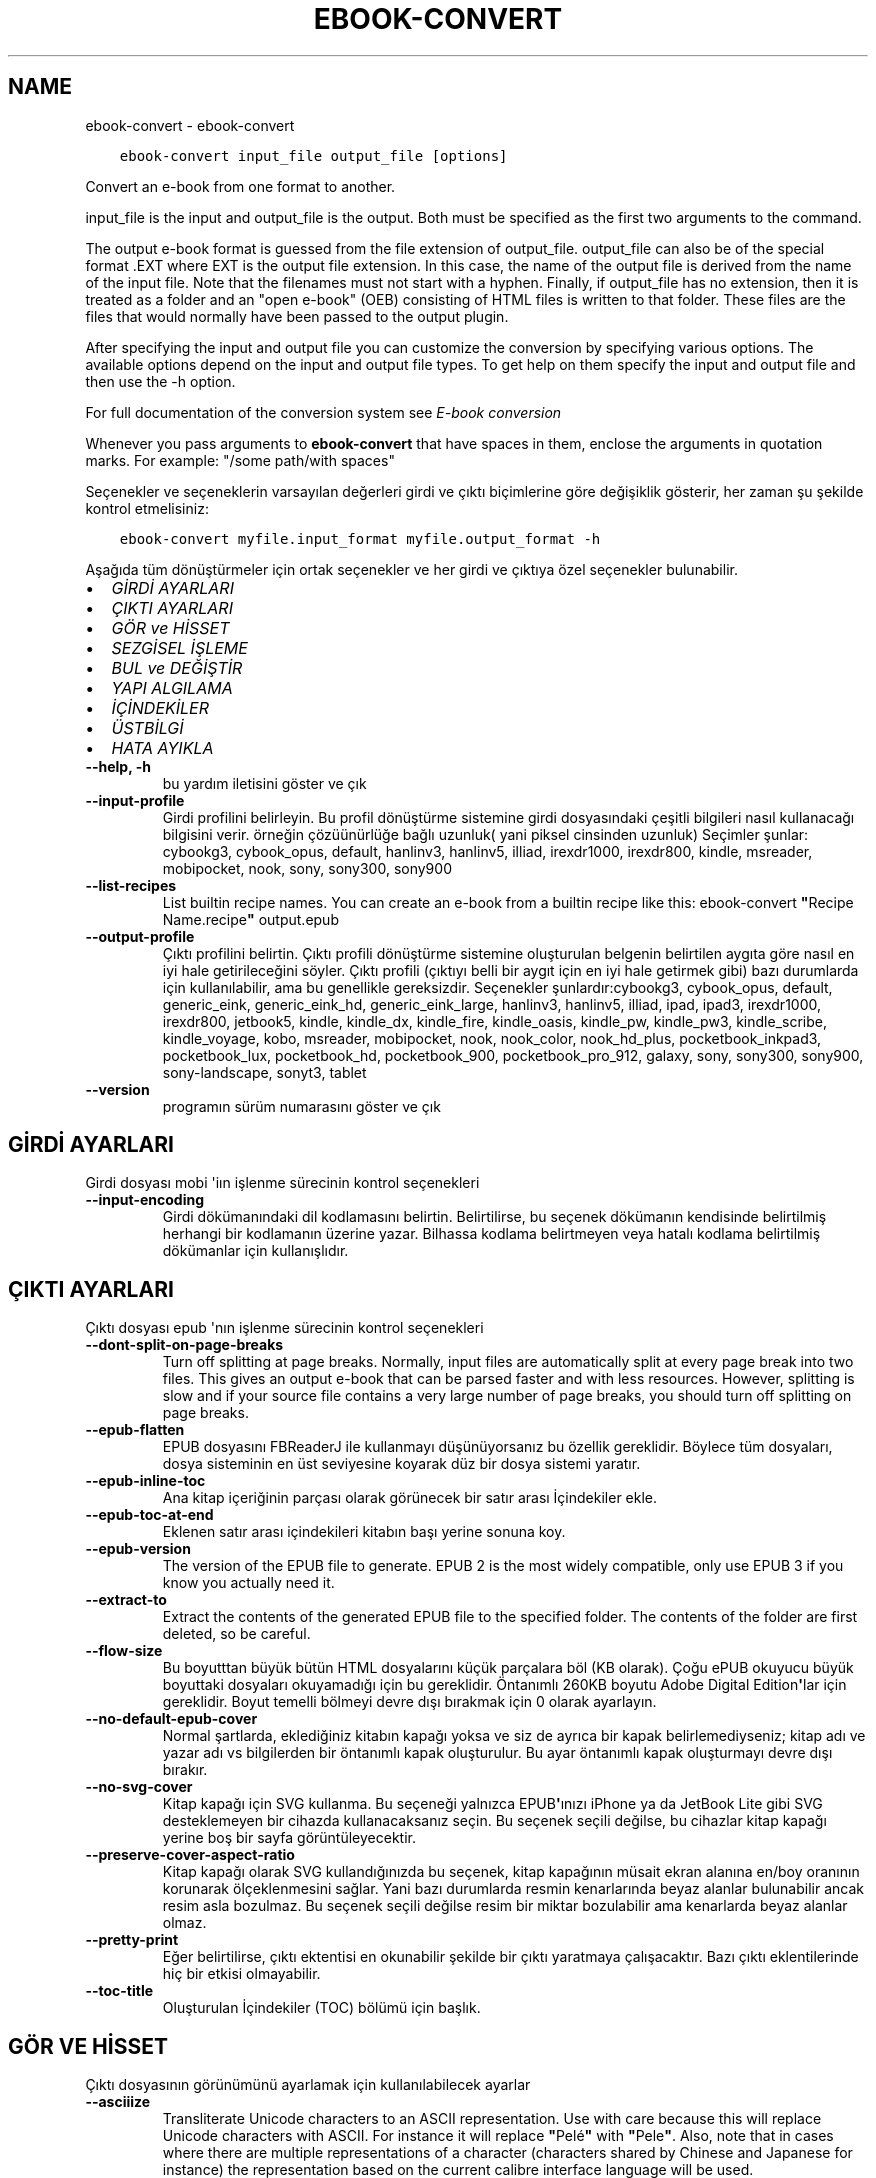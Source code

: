 .\" Man page generated from reStructuredText.
.
.
.nr rst2man-indent-level 0
.
.de1 rstReportMargin
\\$1 \\n[an-margin]
level \\n[rst2man-indent-level]
level margin: \\n[rst2man-indent\\n[rst2man-indent-level]]
-
\\n[rst2man-indent0]
\\n[rst2man-indent1]
\\n[rst2man-indent2]
..
.de1 INDENT
.\" .rstReportMargin pre:
. RS \\$1
. nr rst2man-indent\\n[rst2man-indent-level] \\n[an-margin]
. nr rst2man-indent-level +1
.\" .rstReportMargin post:
..
.de UNINDENT
. RE
.\" indent \\n[an-margin]
.\" old: \\n[rst2man-indent\\n[rst2man-indent-level]]
.nr rst2man-indent-level -1
.\" new: \\n[rst2man-indent\\n[rst2man-indent-level]]
.in \\n[rst2man-indent\\n[rst2man-indent-level]]u
..
.TH "EBOOK-CONVERT" "1" "Şubat 17, 2023" "6.13.0" "calibre"
.SH NAME
ebook-convert \- ebook-convert
.INDENT 0.0
.INDENT 3.5
.sp
.nf
.ft C
ebook\-convert input_file output_file [options]
.ft P
.fi
.UNINDENT
.UNINDENT
.sp
Convert an e\-book from one format to another.
.sp
input_file is the input and output_file is the output. Both must be specified as the first two arguments to the command.
.sp
The output e\-book format is guessed from the file extension of output_file. output_file can also be of the special format .EXT where EXT is the output file extension. In this case, the name of the output file is derived from the name of the input file. Note that the filenames must not start with a hyphen. Finally, if output_file has no extension, then it is treated as a folder and an \(dqopen e\-book\(dq (OEB) consisting of HTML files is written to that folder. These files are the files that would normally have been passed to the output plugin.
.sp
After specifying the input and output file you can customize the conversion by specifying various options. The available options depend on the input and output file types. To get help on them specify the input and output file and then use the \-h option.
.sp
For full documentation of the conversion system see
\fI\%E\-book conversion\fP
.sp
Whenever you pass arguments to \fBebook\-convert\fP that have spaces in them, enclose the arguments in quotation marks. For example: \(dq/some path/with spaces\(dq
.sp
Seçenekler ve seçeneklerin varsayılan değerleri girdi ve çıktı biçimlerine göre
değişiklik gösterir, her zaman şu şekilde kontrol etmelisiniz:
.INDENT 0.0
.INDENT 3.5
.sp
.nf
.ft C
ebook\-convert myfile.input_format myfile.output_format \-h
.ft P
.fi
.UNINDENT
.UNINDENT
.sp
Aşağıda tüm dönüştürmeler için ortak seçenekler ve her girdi ve çıktıya özel
seçenekler bulunabilir.
.INDENT 0.0
.IP \(bu 2
\fI\%GİRDİ AYARLARI\fP
.IP \(bu 2
\fI\%ÇIKTI AYARLARI\fP
.IP \(bu 2
\fI\%GÖR ve HİSSET\fP
.IP \(bu 2
\fI\%SEZGİSEL İŞLEME\fP
.IP \(bu 2
\fI\%BUL ve DEĞİŞTİR\fP
.IP \(bu 2
\fI\%YAPI ALGILAMA\fP
.IP \(bu 2
\fI\%İÇİNDEKİLER\fP
.IP \(bu 2
\fI\%ÜSTBİLGİ\fP
.IP \(bu 2
\fI\%HATA AYIKLA\fP
.UNINDENT
.INDENT 0.0
.TP
.B \-\-help, \-h
bu yardım iletisini göster ve çık
.UNINDENT
.INDENT 0.0
.TP
.B \-\-input\-profile
Girdi profilini belirleyin. Bu profil dönüştürme sistemine girdi dosyasındaki çeşitli bilgileri nasıl kullanacağı bilgisini verir. örneğin çözüünürlüğe bağlı uzunluk( yani piksel cinsinden uzunluk) Seçimler şunlar: cybookg3, cybook_opus, default, hanlinv3, hanlinv5, illiad, irexdr1000, irexdr800, kindle, msreader, mobipocket, nook, sony, sony300, sony900
.UNINDENT
.INDENT 0.0
.TP
.B \-\-list\-recipes
List builtin recipe names. You can create an e\-book from a builtin recipe like this: ebook\-convert \fB\(dq\fPRecipe Name.recipe\fB\(dq\fP output.epub
.UNINDENT
.INDENT 0.0
.TP
.B \-\-output\-profile
Çıktı profilini belirtin. Çıktı profili dönüştürme sistemine oluşturulan belgenin belirtilen aygıta göre nasıl en iyi hale getirileceğini söyler. Çıktı profili (çıktıyı belli bir aygıt için en iyi hale getirmek gibi) bazı durumlarda  için kullanılabilir, ama bu genellikle gereksizdir. Seçenekler şunlardır:cybookg3, cybook_opus, default, generic_eink, generic_eink_hd, generic_eink_large, hanlinv3, hanlinv5, illiad, ipad, ipad3, irexdr1000, irexdr800, jetbook5, kindle, kindle_dx, kindle_fire, kindle_oasis, kindle_pw, kindle_pw3, kindle_scribe, kindle_voyage, kobo, msreader, mobipocket, nook, nook_color, nook_hd_plus, pocketbook_inkpad3, pocketbook_lux, pocketbook_hd, pocketbook_900, pocketbook_pro_912, galaxy, sony, sony300, sony900, sony\-landscape, sonyt3, tablet
.UNINDENT
.INDENT 0.0
.TP
.B \-\-version
programın sürüm numarasını göster ve çık
.UNINDENT
.SH GİRDİ AYARLARI
.sp
Girdi dosyası mobi \(aqiın işlenme sürecinin kontrol seçenekleri
.INDENT 0.0
.TP
.B \-\-input\-encoding
Girdi dökümanındaki dil kodlamasını belirtin. Belirtilirse, bu seçenek dökümanın kendisinde belirtilmiş herhangi bir kodlamanın üzerine yazar. Bilhassa kodlama belirtmeyen veya hatalı kodlama belirtilmiş dökümanlar için kullanışlıdır.
.UNINDENT
.SH ÇIKTI AYARLARI
.sp
Çıktı dosyası epub \(aqnın işlenme sürecinin kontrol seçenekleri
.INDENT 0.0
.TP
.B \-\-dont\-split\-on\-page\-breaks
Turn off splitting at page breaks. Normally, input files are automatically split at every page break into two files. This gives an output e\-book that can be parsed faster and with less resources. However, splitting is slow and if your source file contains a very large number of page breaks, you should turn off splitting on page breaks.
.UNINDENT
.INDENT 0.0
.TP
.B \-\-epub\-flatten
EPUB dosyasını FBReaderJ ile kullanmayı düşünüyorsanız bu özellik gereklidir. Böylece tüm dosyaları, dosya sisteminin en üst seviyesine koyarak düz bir dosya sistemi yaratır.
.UNINDENT
.INDENT 0.0
.TP
.B \-\-epub\-inline\-toc
Ana kitap içeriğinin parçası olarak görünecek bir satır arası İçindekiler ekle.
.UNINDENT
.INDENT 0.0
.TP
.B \-\-epub\-toc\-at\-end
Eklenen satır arası içindekileri kitabın başı yerine sonuna koy.
.UNINDENT
.INDENT 0.0
.TP
.B \-\-epub\-version
The version of the EPUB file to generate. EPUB 2 is the most widely compatible, only use EPUB 3 if you know you actually need it.
.UNINDENT
.INDENT 0.0
.TP
.B \-\-extract\-to
Extract the contents of the generated EPUB file to the specified folder. The contents of the folder are first deleted, so be careful.
.UNINDENT
.INDENT 0.0
.TP
.B \-\-flow\-size
Bu boyutttan büyük bütün HTML dosyalarını küçük parçalara böl (KB olarak). Çoğu ePUB okuyucu büyük boyuttaki dosyaları okuyamadığı için bu gereklidir.  Öntanımlı 260KB boyutu Adobe Digital Edition\fB\(aq\fPlar için gereklidir. Boyut temelli bölmeyi devre dışı bırakmak için 0 olarak ayarlayın.
.UNINDENT
.INDENT 0.0
.TP
.B \-\-no\-default\-epub\-cover
Normal şartlarda, eklediğiniz kitabın kapağı yoksa ve siz de ayrıca bir kapak belirlemediyseniz; kitap adı ve yazar adı vs bilgilerden bir öntanımlı kapak oluşturulur. Bu ayar öntanımlı kapak oluşturmayı devre dışı bırakır.
.UNINDENT
.INDENT 0.0
.TP
.B \-\-no\-svg\-cover
Kitap kapağı için SVG kullanma. Bu seçeneği yalnızca EPUB\fB\(aq\fPınızı iPhone ya da JetBook Lite gibi SVG desteklemeyen bir cihazda kullanacaksanız seçin. Bu seçenek seçili değilse, bu cihazlar kitap kapağı yerine boş bir sayfa görüntüleyecektir.
.UNINDENT
.INDENT 0.0
.TP
.B \-\-preserve\-cover\-aspect\-ratio
Kitap kapağı olarak SVG kullandığınızda bu seçenek, kitap kapağının müsait ekran alanına en/boy oranının korunarak ölçeklenmesini sağlar. Yani bazı durumlarda resmin kenarlarında beyaz alanlar bulunabilir ancak resim asla bozulmaz. Bu seçenek seçili değilse resim bir miktar bozulabilir ama kenarlarda beyaz alanlar olmaz.
.UNINDENT
.INDENT 0.0
.TP
.B \-\-pretty\-print
Eğer belirtilirse, çıktı ektentisi en okunabilir şekilde bir çıktı yaratmaya çalışacaktır. Bazı çıktı eklentilerinde hiç bir etkisi olmayabilir.
.UNINDENT
.INDENT 0.0
.TP
.B \-\-toc\-title
Oluşturulan İçindekiler (TOC) bölümü için başlık.
.UNINDENT
.SH GÖR VE HİSSET
.sp
Çıktı dosyasının görünümünü ayarlamak için kullanılabilecek ayarlar
.INDENT 0.0
.TP
.B \-\-asciiize
Transliterate Unicode characters to an ASCII representation. Use with care because this will replace Unicode characters with ASCII. For instance it will replace \fB\(dq\fPPelé\fB\(dq\fP with \fB\(dq\fPPele\fB\(dq\fP\&. Also, note that in cases where there are multiple representations of a character (characters shared by Chinese and Japanese for instance) the representation based on the current calibre interface language will be used.
.UNINDENT
.INDENT 0.0
.TP
.B \-\-base\-font\-size
The base font size in pts. All font sizes in the produced book will be rescaled based on this size. By choosing a larger size you can make the fonts in the output bigger and vice versa. By default, when the value is zero, the base font size is chosen based on the output profile you chose.
.UNINDENT
.INDENT 0.0
.TP
.B \-\-change\-justification
Metnin yaslama ayarlarını değiştir. \fB\(dq\fPleft\fB\(dq\fP değeri tüm çift tarafa da dayalı (justified) yazıyı sola dayalı yapar. \fB\(dq\fPjustify\fB\(dq\fP ise çift tarafa dayalı olmayan yazıları çift tarafa dayalı yapar. \fB\(dq\fPoriginal\fB\(dq\fP değeri ise kaynak dosyadaki değeri korur. Tüm çıktı formatlarının çift tarafa dayalı formatı desteklemediiğini unutmayın.
.UNINDENT
.INDENT 0.0
.TP
.B \-\-disable\-font\-rescaling
Tüm yazı tiplerinin yeniden boyutlandırılmasını etkisizleştir.
.UNINDENT
.INDENT 0.0
.TP
.B \-\-embed\-all\-fonts
Henüz gömülmemiş ama girdi belgesinde başvurulan tüm yazı tiplerini göm. Bu sisteminizi yazı tipleri için arar, ve bulursa, bulunanlar gömülür. Gömme yalnızca dönüştürdüğünüz yazı tipi gömülü yazı tiplerini destekliyorsa çalışır, örneğin EPUB, AZW3, DOCX veya PDF. Lütfen bu belgede kullanılan gömülü yazı tiplerini kullanmak için gerekli izinleriniz olduğundan emin olun.
.UNINDENT
.INDENT 0.0
.TP
.B \-\-embed\-font\-family
Belirtilen yazı tipi ailesini kitaba göm. Bu kitap için kullanılan \fB\(dq\fPtemel\fB\(dq\fP yazı tipini belirtir. Girdi belgesi kendi yazı tiplerini belirtmişse, bu temel yazı tipini ezebilir. Filtre biçim bilgisi seçeneğini kullanarak yazı tiplerini girdi belgesinden çıkarabilirsiniz. Yazı tipi gömmenin yalnızca bazı çıktı formatlarında çalıştığını unutmayın, özellikle EPUB, AZW3 ve DOCX.
.UNINDENT
.INDENT 0.0
.TP
.B \-\-expand\-css
By default, calibre will use the shorthand form for various CSS properties such as margin, padding, border, etc. This option will cause it to use the full expanded form instead. Note that CSS is always expanded when generating EPUB files with the output profile set to one of the Nook profiles as the Nook cannot handle shorthand CSS.
.UNINDENT
.INDENT 0.0
.TP
.B \-\-extra\-css
CSS biçim sayfasına veya ham CSS\fB\(aq\fPye olan yol. Bu CSS, kaynak dosyadaki biçim kurallarına eklenecek, bu sayede bu kuralların yerine kullanılabilecektir.
.UNINDENT
.INDENT 0.0
.TP
.B \-\-filter\-css
Tüm CSS biçim kurallarından çıkarılacak CSS özelliklerinin virgülle ayrılmış listesi. Bazı biçim bilgisinin varlığının aygıtınızda üzerine yazılmasını engellediği durumlarda kullanışlıdır. Örneğin: font\-family,color,margin\-left,margin\-right
.UNINDENT
.INDENT 0.0
.TP
.B \-\-font\-size\-mapping
CSS yazı tipi isimlerinden yazı tipi boyutlarına nokta olarak haritalama. Örnek bir ayar şu şekildedir 12,12,14,16,18,20,22,24. Bunlar xx\-small\fB\(aq\fPdan xx\-large\fB\(aq\fPa boyutların haritasıdır, son boyut dev yazı tipleri içindir. Yazı tipi yeniden ölçekleme algoritması bu boyutları kullanarak yazı tiplerini akıllıca yeniden boyutlandırır. Varsayılan seçtiğiniz çıktı profiline göre bir haritalama kullanmaktır.
.UNINDENT
.INDENT 0.0
.TP
.B \-\-insert\-blank\-line
Paragraflar arasına boş satır ekle. Eğer kaynak dosyası paragraf (<p> or <div> etiketlerini) içermiyorsa çalışmaz
.UNINDENT
.INDENT 0.0
.TP
.B \-\-insert\-blank\-line\-size
Eklenen boşlukların yüksekliğini \fB\(dq\fPem\fB\(dq\fP cinsinden ayarlayın. Parağraf arası boşluklar ise buradaki değerin iki katı olarak ayarlanacaktır.
.UNINDENT
.INDENT 0.0
.TP
.B \-\-keep\-ligatures
Girdi belgesinde mevcut olan bağları koru. Bir bağ, ff, fi, fl vs. gibi bir çift karakterin özel olarak gerçeklenmesine denir. Çoğu okuyucu varsayılan yazı tiplerinde bağları desteklemezler, yani doğru gerçeklemeleri beklenmez. Varsayılan olarak, Calibre bir bağı karşılık gelen normal karakter çiftine çevirir. Bu seçenek ise korunmalarını sağlar.
.UNINDENT
.INDENT 0.0
.TP
.B \-\-line\-height
Sayı olarak satır yüksekliği. Ardı ardına gelen satırlar arasındaki boşluğu kontrol eder. Kendi satır yüksekliğini belirlemeyen unsurlara uygulanır. Çoğu durumda minimum satır aralığı tercihi daha kullanışlıdır. Varsayılan olarak herhangi bir satır yüksekliği işlemi yapılmaz.
.UNINDENT
.INDENT 0.0
.TP
.B \-\-linearize\-tables
Bazı kötü dizayn edilmiş dökümanlar sayfadaki metnin düzenlemesini kontrol için tablo kullanırlar. Bu sayfalar dönüştürüldüğünde sıklıkla metin sayfadan ve taşıyor ve başka hatalar çıkıyor. Bu seçenek içeriği tablodan çıkaracak ve onu bildiğimiz şekilde sunacak.
.UNINDENT
.INDENT 0.0
.TP
.B \-\-margin\-bottom
Set the bottom margin in pts. Default is 5.0. Setting this to less than zero will cause no margin to be set (the margin setting in the original document will be preserved). Note: Page oriented formats such as PDF and DOCX have their own margin settings that take precedence.
.UNINDENT
.INDENT 0.0
.TP
.B \-\-margin\-left
Set the left margin in pts. Default is 5.0. Setting this to less than zero will cause no margin to be set (the margin setting in the original document will be preserved). Note: Page oriented formats such as PDF and DOCX have their own margin settings that take precedence.
.UNINDENT
.INDENT 0.0
.TP
.B \-\-margin\-right
Set the right margin in pts. Default is 5.0. Setting this to less than zero will cause no margin to be set (the margin setting in the original document will be preserved). Note: Page oriented formats such as PDF and DOCX have their own margin settings that take precedence.
.UNINDENT
.INDENT 0.0
.TP
.B \-\-margin\-top
Set the top margin in pts. Default is 5.0. Setting this to less than zero will cause no margin to be set (the margin setting in the original document will be preserved). Note: Page oriented formats such as PDF and DOCX have their own margin settings that take precedence.
.UNINDENT
.INDENT 0.0
.TP
.B \-\-minimum\-line\-height
Unsurların hesaplanmış font büyüklüğünün yüzdesi olarak, minimum satır yüksekliği. Calibre bu ayar ile girdi dokümanının ne belirttiğinden bağımsız olarak her unsura bir satır yüksekliği atayacaktır. Devre dışı bırakmak için sıfıra ayarlayın. Varsayılan 120%. Ne yaptığınızı bilmiyorsanız, doğrudan satır yüksekliği belirmek yerine bu ayarı kullanın. Örneğin, bunu 240\fB\(aq\fPa ayarlayarak \fB\(dq\fP2 kat satır aralıklı\fB\(dq\fP metin elde edebilirsiniz.
.UNINDENT
.INDENT 0.0
.TP
.B \-\-remove\-paragraph\-spacing
Paragraflar arası boşlukları kaldır. Ayrıca paragrafların girintilerini 1,5em olarak ayarla. Eğer kaynak dosyası paragraları(<p> or <div> etiketleri) kullanmamışsa boşluk kaldırma çalışmayacaktır.
.UNINDENT
.INDENT 0.0
.TP
.B \-\-remove\-paragraph\-spacing\-indent\-size
Calibre paragraflar arasındaki boş satırları kaldırdığında, paragrafların kolayca ayırt edilebilmesi için otomatik olarak bir paragraf girintisi yapar. Bu seçenek, o girintinin genişliğini (em cinsinden) kontrol eder. Bu değeri negatif olarak ayarlarsanız girdi belgesinde belirlenen paragraf girintisi kullanılır. Yani Calibre paragraf girintisini değiştirmez.
.UNINDENT
.INDENT 0.0
.TP
.B \-\-smarten\-punctuation
Convert plain quotes, dashes and ellipsis to their typographically correct equivalents. For details, see \fI\%https://daringfireball.net/projects/smartypants\fP\&.
.UNINDENT
.INDENT 0.0
.TP
.B \-\-subset\-embedded\-fonts
Tüm gömülü yazı tiplerini alt kümeye al. Gömülü tüm yazı tipleri yalnızca bu belgede kullanılan oymaları içerecek şekilde eksiltilir. Bu yazı tipi dosyalarının boyutunu küçültür. Kullanılmayan oymalara sahip büyük bir yazı tipi kullanıyorsanız faydalıdır.
.UNINDENT
.INDENT 0.0
.TP
.B \-\-transform\-css\-rules
Path to a file containing rules to transform the CSS styles in this book. The easiest way to create such a file is to use the wizard for creating rules in the calibre GUI. Access it in the \fB\(dq\fPLook & feel\->Transform styles\fB\(dq\fP section of the conversion dialog. Once you create the rules, you can use the \fB\(dq\fPExport\fB\(dq\fP button to save them to a file.
.UNINDENT
.INDENT 0.0
.TP
.B \-\-transform\-html\-rules
Path to a file containing rules to transform the HTML in this book. The easiest way to create such a file is to use the wizard for creating rules in the calibre GUI. Access it in the \fB\(dq\fPLook & feel\->Transform HTML\fB\(dq\fP section of the conversion dialog. Once you create the rules, you can use the \fB\(dq\fPExport\fB\(dq\fP button to save them to a file.
.UNINDENT
.INDENT 0.0
.TP
.B \-\-unsmarten\-punctuation
Süslü tırnak, tire ve üç nokta işaretlerini düz versiyonlarına çevir.
.UNINDENT
.SH SEZGİSEL İŞLEME
.sp
Genel tanımlı motifleri kullanarak dökümanın yazılarını ve yapısını değiştirin. Default olarak pasif durumdadır. Aktifleştirmek için \-\-enable\-heuristics kullanın.  Komutları tek tek pasifleştirmek için  \-\-disable\-* ayarını kullanabilirsiniz.
.INDENT 0.0
.TP
.B \-\-disable\-dehyphenate
Belgedeki tirelenmiş kelimeleri analiz et.  Belge tirelerin kalması veya gitmesi gerekliliğini belirlemek için sözlük olarak kullanılır.
.UNINDENT
.INDENT 0.0
.TP
.B \-\-disable\-delete\-blank\-paragraphs
Eğer tüm paragraflar arasında boş paragraflar varsa dökümandan bunları çıkar
.UNINDENT
.INDENT 0.0
.TP
.B \-\-disable\-fix\-indents
Birden çok kesintisiz boşluk girdilerinden oluşan girintiyi CSS girintilerine çevir.
.UNINDENT
.INDENT 0.0
.TP
.B \-\-disable\-format\-scene\-breaks
Sola dayalı sahne bitiş işaretçileri ortalanır. Birden çok boş satır kullanan yumuşak sahne kesicileri yatay kurallarla değiştir.
.UNINDENT
.INDENT 0.0
.TP
.B \-\-disable\-italicize\-common\-cases
İtalik olacak ortak kelimelere ve modellere bak, ve bunları italikleştir.
.UNINDENT
.INDENT 0.0
.TP
.B \-\-disable\-markup\-chapter\-headings
Biçimlendirilmemiş bölüm başlıklarını ve altbaşlıklarını algıla. Onları h2 ve h3 etiketlerine çevir. Bu ayar içindekiler yaratmayacak ama oluşturulurken yapı algılama ile bağlantılı kullanılabilecek.
.UNINDENT
.INDENT 0.0
.TP
.B \-\-disable\-renumber\-headings
Ardarda gelen <h1> veya <h2> etiketleri olup olmadığına bakar. Etiketler bölüm başlıklarının ortasında parçalanmanın önüne geçmek için yeniden numaralandırılır.
.UNINDENT
.INDENT 0.0
.TP
.B \-\-disable\-unwrap\-lines
Noktalama işaretleri ve diğer biçim işaretlerini kullanırken satırları bölme
.UNINDENT
.INDENT 0.0
.TP
.B \-\-enable\-heuristics
Heuristic işlemeyi etkinleştir. Bu seçenek gerçekleşecek herhangi bir heurostic işleme için ayarlanmalıdır.
.UNINDENT
.INDENT 0.0
.TP
.B \-\-html\-unwrap\-factor
Bir satırın erişmesi gereken uzunluğa karar verme ölçeği. Geçerli değerler 0 ila 1 arası ondalık sayılardır. Varsayılan değer 0.4 olup, ortalama satır uzunluğunun biraz altındadır. Eğer bir dökümanda bir iki satır sarkıyorsa, bu değer düşürülmelidir.
.UNINDENT
.INDENT 0.0
.TP
.B \-\-replace\-scene\-breaks
Sahne kesicileri belirtilen metinle değiştir. Varsayılan olarak, girdi belgesindeki metin kullanılır.
.UNINDENT
.SH BUL VE DEĞİŞTİR
.sp
Kullanıcı tanımlı motifleri kullanarak dökümanın yazılarını ve yapısını değiştir.
.INDENT 0.0
.TP
.B \-\-search\-replace
Path to a file containing search and replace regular expressions. The file must contain alternating lines of regular expression followed by replacement pattern (which can be an empty line). The regular expression must be in the Python regex syntax and the file must be UTF\-8 encoded.
.UNINDENT
.INDENT 0.0
.TP
.B \-\-sr1\-replace
sr1\-search aramasıyle bulunan metin için yeni değer
.UNINDENT
.INDENT 0.0
.TP
.B \-\-sr1\-search
sr1\-replace araması ile değiştirmek için arama şablonu (regular expression\- regex).
.UNINDENT
.INDENT 0.0
.TP
.B \-\-sr2\-replace
sr2\-search araması ile bulunan metin için yeni değer.
.UNINDENT
.INDENT 0.0
.TP
.B \-\-sr2\-search
sr2\-replace araması ile değiştirmek için arama şablonu (regular expression\- regex).
.UNINDENT
.INDENT 0.0
.TP
.B \-\-sr3\-replace
sr3\-search aramasıyle bulunan metin için yeni değer.
.UNINDENT
.INDENT 0.0
.TP
.B \-\-sr3\-search
sr3\-replace araması ile değiştirmek için arama şablonu (regular expression\- regex).
.UNINDENT
.SH YAPI ALGILAMA
.sp
dosya yapısının otomatik farkınıa varma kontrolü
.INDENT 0.0
.TP
.B \-\-chapter
An XPath expression to detect chapter titles. The default is to consider <h1> or <h2> tags that contain the words \fB\(dq\fPchapter\fB\(dq\fP, \fB\(dq\fPbook\fB\(dq\fP, \fB\(dq\fPsection\fB\(dq\fP, \fB\(dq\fPprologue\fB\(dq\fP, \fB\(dq\fPepilogue\fB\(dq\fP or \fB\(dq\fPpart\fB\(dq\fP as chapter titles as well as any tags that have class=\fB\(dq\fPchapter\fB\(dq\fP\&. The expression used must evaluate to a list of elements. To disable chapter detection, use the expression \fB\(dq\fP/\fB\(dq\fP\&. See the XPath Tutorial in the calibre User Manual for further help on using this feature.
.UNINDENT
.INDENT 0.0
.TP
.B \-\-chapter\-mark
Tesbit edilen bölümlerin nasıl işaretleneceğini belirleyin. \fB\(dq\fPpagebreak\fB\(dq\fP değeri bölümlerden önce sayfa sonu ekler. \fB\(dq\fPrule\fB\(dq\fP değeri bölümlerden önce bir çizgi ekler. \fB\(dq\fPnone\fB\(dq\fP değeri bölüm işaretlemeyi pasifleştirir ve \fB\(dq\fPboth\fB\(dq\fP değeri ise bölümlerden önce hem çizgi hem sayfa sonu ekler.
.UNINDENT
.INDENT 0.0
.TP
.B \-\-disable\-remove\-fake\-margins
Bazı dökümanlar sayfa kenar boşluklarını (margin) her bir paragraf için sağ ve sol boşlukları belirleyerek ayarlar. Calibre bu ayarları bulup iptal etmeye çalışır. Bu bazen kaldırılmaması gereken boşluk ayarlarının da kaldırılmasına neden olur. Böyle bir durumda bu boşlukların kaldırılması işlemini iptal edebilirsiniz.
.UNINDENT
.INDENT 0.0
.TP
.B \-\-insert\-metadata
Insert the book metadata at the start of the book. This is useful if your e\-book reader does not support displaying/searching metadata directly.
.UNINDENT
.INDENT 0.0
.TP
.B \-\-page\-breaks\-before
Bir XPath ifadesi. Sayfa kesmeleri belirtilen ögelerden önce yerleştirilir. İfadenin kullanımını kapatmak için bunu kullanın: /
.UNINDENT
.INDENT 0.0
.TP
.B \-\-prefer\-metadata\-cover
Belirtilen kapak yerine kaynak dosyasındaki algılanan kapağı kullan
.UNINDENT
.INDENT 0.0
.TP
.B \-\-remove\-first\-image
Remove the first image from the input e\-book. Useful if the input document has a cover image that is not identified as a cover. In this case, if you set a cover in calibre, the output document will end up with two cover images if you do not specify this option.
.UNINDENT
.INDENT 0.0
.TP
.B \-\-start\-reading\-at
An XPath expression to detect the location in the document at which to start reading. Some e\-book reading programs (most prominently the Kindle) use this location as the position at which to open the book. See the XPath tutorial in the calibre User Manual for further help using this feature.
.UNINDENT
.SH İÇİNDEKİLER
.sp
İçindekiler(TOC)\(aqun otomatik oluşturulma ayarını düzenleyin. Eğer kaynak içindekiler(TOC)\(aqe sahipse varsayılan olarak o kullanılacaktır.
.INDENT 0.0
.TP
.B \-\-duplicate\-links\-in\-toc
Girdideki linklerden içindekiler(TOC) oluştururken maddelerin birden fazla kopyasına izin ver. Yani farklı yerlere işaret etmesi şartıyla aynı yazıya sahip birden fazla maddeye izin ver.
.UNINDENT
.INDENT 0.0
.TP
.B \-\-level1\-toc
Birinci seviyede İçindekilere eklenmesi gereken tüm etiketleri belirten XPath ifadesi. Eğer bu belirtilirse, diğer otomatik algılama biçimleri üzerinde öncelik alır. Örnekler için Calibre Kullanıcı Kılavuzundaki XPath Rehberine göz atın.
.UNINDENT
.INDENT 0.0
.TP
.B \-\-level2\-toc
İkinci seviyede İçindekilere eklenmesi gereken tüm etiketleri belirten XPath ifadesi. Her girdi önceki birinci seviye girdinin altına eklenir. Örnekler için Calibre Kullanıcı Kılavuzundaki XPath Rehberine göz atın.
.UNINDENT
.INDENT 0.0
.TP
.B \-\-level3\-toc
Üçüncü seviyede İçindekilere eklenmesi gereken tüm etiketleri belirten XPath ifadesi. Her girdi önceki ikinci seviye girdinin altına eklenir. Örnekler için Calibre Kullanıcı Kılavuzundaki XPath Rehberine göz atın.
.UNINDENT
.INDENT 0.0
.TP
.B \-\-max\-toc\-links
İçindekilere eklenecek maksimum link sayısı. Devre dışı bırakmak için 0\fB\(aq\fPa ayarlayın. Varsayılan 50. Eğer eşik sayısından az bölüm algılanırsa linkler sadece içindekilere eklenir
.UNINDENT
.INDENT 0.0
.TP
.B \-\-no\-chapters\-in\-toc
Otomatik algılanmış bölümleri İçindekiler kısmına ekleme
.UNINDENT
.INDENT 0.0
.TP
.B \-\-toc\-filter
Belirtilen kurallı ifadeyle eşleşen İçindekiler başlıklarını, İçindekilerden çıkarır. Eşleşen girdiler ve onların alt girdilerinin tümü çıkartılır.
.UNINDENT
.INDENT 0.0
.TP
.B \-\-toc\-threshold
Eğer bu sayıdan daha az bölüm algılanırsa linkler İçindekiler kısmına eklenir. Varsayılan: 6
.UNINDENT
.INDENT 0.0
.TP
.B \-\-use\-auto\-toc
Normalde kaynak içindekiler bilgisine sahipse otomatik üretilene tercihen bu bilgi kullanılır. Bu seçenek ile her zaman otomatik üretilen kullanılır
.UNINDENT
.SH ÜSTBİLGİ
.sp
Çıkış almak için metadata seçeneklerini kaydet.
.INDENT 0.0
.TP
.B \-\-author\-sort
Yazar\fB\(aq\fPa göre sıralamada kullanılacak metin
.UNINDENT
.INDENT 0.0
.TP
.B \-\-authors
Yazarları ayarla. Birden fazla yazar varsa ampersand (&) işareti ile ayrılmalı.
.UNINDENT
.INDENT 0.0
.TP
.B \-\-book\-producer
Kitap üreticisini ata.
.UNINDENT
.INDENT 0.0
.TP
.B \-\-comments
Ekitap açıklamasını ayarla.
.UNINDENT
.INDENT 0.0
.TP
.B \-\-cover
Kapağı belirli bir dosya veya URL\fB\(aq\fPye ayarla
.UNINDENT
.INDENT 0.0
.TP
.B \-\-isbn
Kitabın ISBN\fB\(aq\fPini ayarla.
.UNINDENT
.INDENT 0.0
.TP
.B \-\-language
Dili ayarla.
.UNINDENT
.INDENT 0.0
.TP
.B \-\-pubdate
Set the publication date (assumed to be in the local timezone, unless the timezone is explicitly specified)
.UNINDENT
.INDENT 0.0
.TP
.B \-\-publisher
Ekitap yayıncısını ayarla.
.UNINDENT
.INDENT 0.0
.TP
.B \-\-rating
Derecelendirmesini ayarla. 1 ve 5 arasında bir sayı olmalı.
.UNINDENT
.INDENT 0.0
.TP
.B \-\-read\-metadata\-from\-opf, \-\-from\-opf, \-m
Metaveriyi seçili OPF dosyasından oku. Bu dosyadan okunacak metaveri, kaynak dosyadaki herhangi bir metaverinin yerine geçecektir.
.UNINDENT
.INDENT 0.0
.TP
.B \-\-series
Ekitabın bağlı olduğu seriyi ayarla.
.UNINDENT
.INDENT 0.0
.TP
.B \-\-series\-index
Kitabın serideki indeksini ayarla.
.UNINDENT
.INDENT 0.0
.TP
.B \-\-tags
Kitap için etiketleri ayarla. Virgül ile ayrılmış liste olmalı.
.UNINDENT
.INDENT 0.0
.TP
.B \-\-timestamp
Kitap zamandamgasını tanımla(Artık kullanılmıyor)
.UNINDENT
.INDENT 0.0
.TP
.B \-\-title
Başlığı ayarla.
.UNINDENT
.INDENT 0.0
.TP
.B \-\-title\-sort
Başlık sürümü sıralama için kullanılır.
.UNINDENT
.SH HATA AYIKLA
.sp
Dönüştürme  hatalarını bulmak için yardım seçenekleri
.INDENT 0.0
.TP
.B \-\-debug\-pipeline, \-d
Save the output from different stages of the conversion pipeline to the specified folder. Useful if you are unsure at which stage of the conversion process a bug is occurring.
.UNINDENT
.INDENT 0.0
.TP
.B \-\-verbose, \-v
Ayrıntı seviyesi. Daha fazla ayrıntı için birden fazla belirtin. İki kere belirtmek tam ayrıntıya sebep olur, bir kere belirtmen orta seviye ayrıntı ve hiç belirtmemek en az ayrıntıya.
.UNINDENT
.SH AUTHOR
Kovid Goyal
.SH COPYRIGHT
Kovid Goyal
.\" Generated by docutils manpage writer.
.
